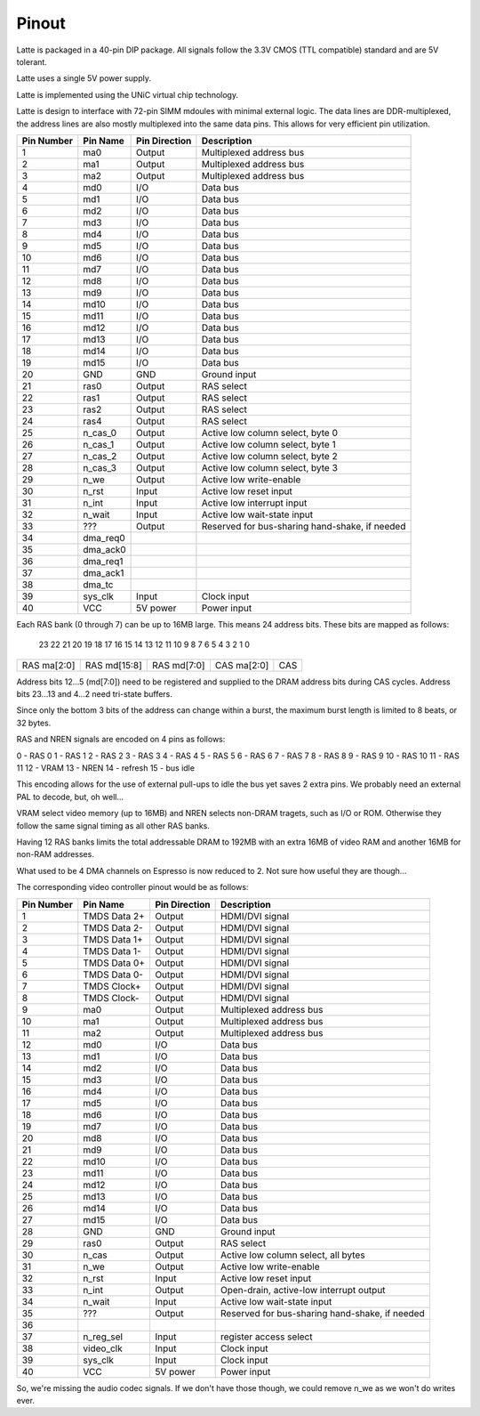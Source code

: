 Pinout
======

Latte is packaged in a 40-pin DIP package. All signals follow the 3.3V CMOS (TTL compatible) standard and are 5V tolerant.

Latte uses a single 5V power supply.

Latte is implemented using the UNiC virtual chip technology.

Latte is design to interface with 72-pin SIMM mdoules with minimal external logic. The data lines are DDR-multiplexed, the address lines are also mostly multiplexed into the same data pins. This allows for very efficient pin utilization.


========== =========== =============== ===========
Pin Number Pin Name    Pin Direction   Description
========== =========== =============== ===========
1          ma0         Output          Multiplexed address bus
2          ma1         Output          Multiplexed address bus
3          ma2         Output          Multiplexed address bus
4          md0         I/O             Data bus
5          md1         I/O             Data bus
6          md2         I/O             Data bus
7          md3         I/O             Data bus
8          md4         I/O             Data bus
9          md5         I/O             Data bus
10         md6         I/O             Data bus
11         md7         I/O             Data bus
12         md8         I/O             Data bus
13         md9         I/O             Data bus
14         md10        I/O             Data bus
15         md11        I/O             Data bus
16         md12        I/O             Data bus
17         md13        I/O             Data bus
18         md14        I/O             Data bus
19         md15        I/O             Data bus
20         GND         GND             Ground input
21         ras0        Output          RAS select
22         ras1        Output          RAS select
23         ras2        Output          RAS select
24         ras4        Output          RAS select
25         n_cas_0     Output          Active low column select, byte 0
26         n_cas_1     Output          Active low column select, byte 1
27         n_cas_2     Output          Active low column select, byte 2
28         n_cas_3     Output          Active low column select, byte 3
29         n_we        Output          Active low write-enable
30         n_rst       Input           Active low reset input
31         n_int       Input           Active low interrupt input
32         n_wait      Input           Active low wait-state input
33         ???         Output          Reserved for bus-sharing hand-shake, if needed
34         dma_req0
35         dma_ack0
36         dma_req1
37         dma_ack1
38         dma_tc
39         sys_clk     Input           Clock input
40         VCC         5V power        Power input
========== =========== =============== ===========

Each RAS bank (0 through 7) can be up to 16MB large. This means 24 address bits. These bits are mapped as follows:

 23  22  21  20  19  18  17  16  15  14  13  12  11  10   9   8   7   6   5   4   3   2   1   0
+---+---+---+---+---+---+---+---+---+---+---+---+---+---+---+---+---+---+---+---+---+---+---+---+
|RAS ma[2:0]|         RAS md[15:8]          |          RAS md[7:0]          |CAS ma[2:0]|  CAS  |
+---+---+---+---+---+---+---+---+---+---+---+---+---+---+---+---+---+---+---+---+---+---+---+---+

Address bits 12...5 (md[7:0]) need to be registered and supplied to the DRAM address bits during
CAS cycles. Address bits 23...13 and 4...2 need tri-state buffers.

Since only the bottom 3 bits of the address can change within a burst, the maximum burst length is
limited to 8 beats, or 32 bytes.

RAS and NREN signals are encoded on 4 pins as follows:

0 - RAS 0
1 - RAS 1
2 - RAS 2
3 - RAS 3
4 - RAS 4
5 - RAS 5
6 - RAS 6
7 - RAS 7
8 - RAS 8
9 - RAS 9
10 - RAS 10
11 - RAS 11
12 - VRAM
13 - NREN
14 - refresh
15 - bus idle

This encoding allows for the use of external pull-ups to idle the bus yet saves 2 extra pins. We probably need an external PAL to decode, but, oh well...

VRAM select video memory (up to 16MB) and NREN selects non-DRAM tragets, such as I/O or ROM. Otherwise they follow the same signal timing as all other RAS banks.

Having 12 RAS banks limits the total addressable DRAM to 192MB with an extra 16MB of video RAM and another 16MB for non-RAM addresses.

What used to be 4 DMA channels on Espresso is now reduced to 2. Not sure how useful they are though...

The corresponding video controller pinout would be as follows:

========== ================ =============== ===========
Pin Number Pin Name         Pin Direction   Description
========== ================ =============== ===========
1          TMDS Data 2+     Output          HDMI/DVI signal
2          TMDS Data 2-     Output          HDMI/DVI signal
3          TMDS Data 1+     Output          HDMI/DVI signal
4          TMDS Data 1-     Output          HDMI/DVI signal
5          TMDS Data 0+     Output          HDMI/DVI signal
6          TMDS Data 0-     Output          HDMI/DVI signal
7          TMDS Clock+      Output          HDMI/DVI signal
8          TMDS Clock-      Output          HDMI/DVI signal
9          ma0              Output          Multiplexed address bus
10         ma1              Output          Multiplexed address bus
11         ma2              Output          Multiplexed address bus
12         md0              I/O             Data bus
13         md1              I/O             Data bus
14         md2              I/O             Data bus
15         md3              I/O             Data bus
16         md4              I/O             Data bus
17         md5              I/O             Data bus
18         md6              I/O             Data bus
19         md7              I/O             Data bus
20         md8              I/O             Data bus
21         md9              I/O             Data bus
22         md10             I/O             Data bus
23         md11             I/O             Data bus
24         md12             I/O             Data bus
25         md13             I/O             Data bus
26         md14             I/O             Data bus
27         md15             I/O             Data bus
28         GND              GND             Ground input
29         ras0             Output          RAS select
30         n_cas            Output          Active low column select, all bytes
31         n_we             Output          Active low write-enable
32         n_rst            Input           Active low reset input
33         n_int            Output          Open-drain, active-low interrupt output
34         n_wait           Input           Active low wait-state input
35         ???              Output          Reserved for bus-sharing hand-shake, if needed
36
37         n_reg_sel        Input           register access select
38         video_clk        Input           Clock input
39         sys_clk          Input           Clock input
40         VCC              5V power        Power input
========== ================ =============== ===========

So, we're missing the audio codec signals. If we don't have those though, we could remove n_we as we won't do writes ever.